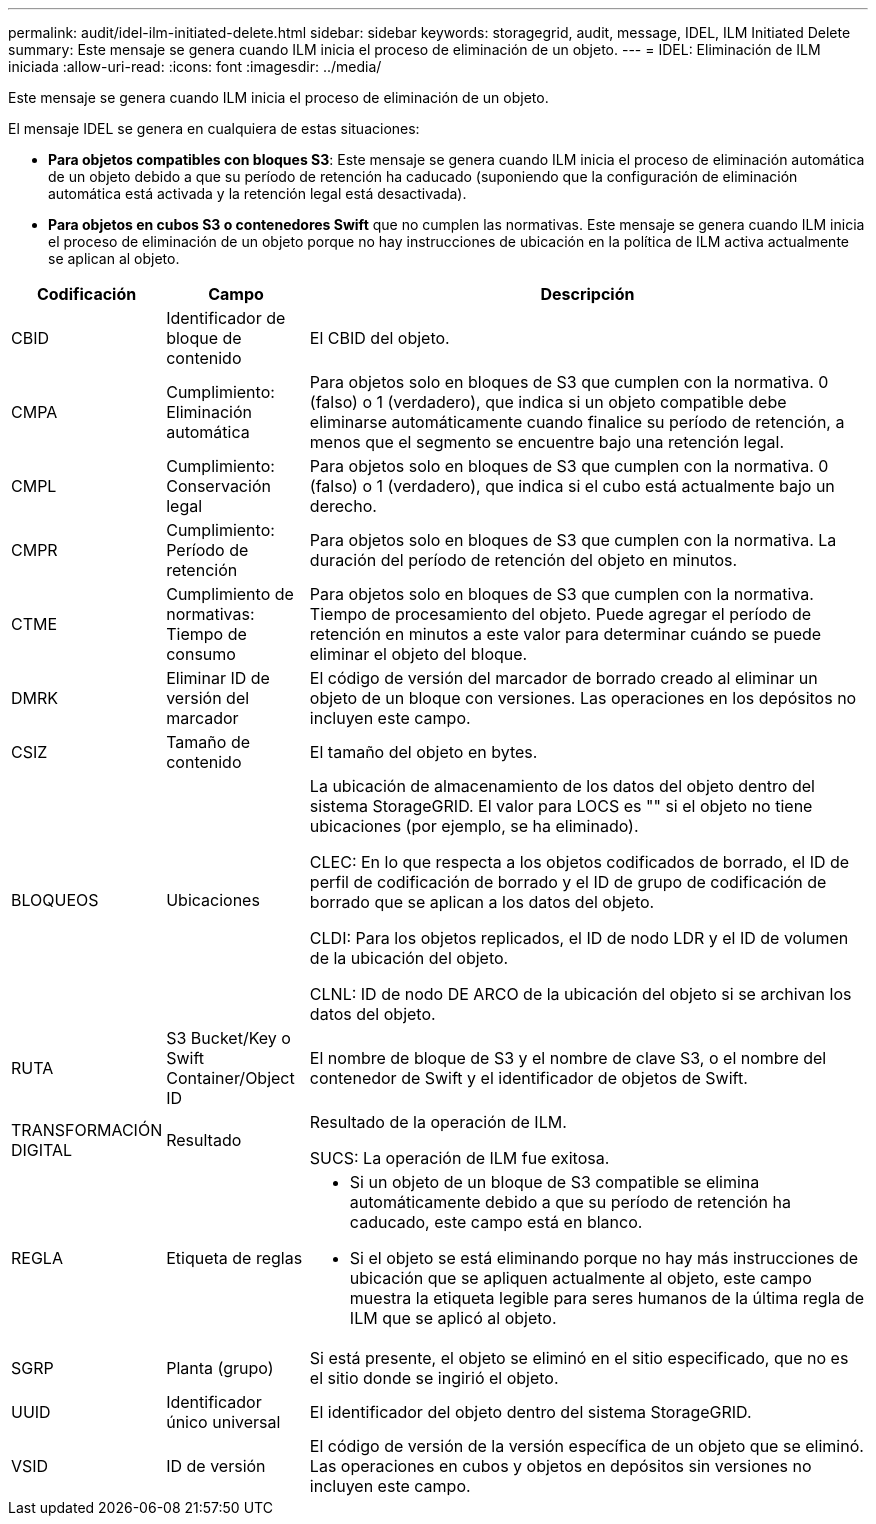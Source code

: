 ---
permalink: audit/idel-ilm-initiated-delete.html 
sidebar: sidebar 
keywords: storagegrid, audit, message, IDEL, ILM Initiated Delete 
summary: Este mensaje se genera cuando ILM inicia el proceso de eliminación de un objeto. 
---
= IDEL: Eliminación de ILM iniciada
:allow-uri-read: 
:icons: font
:imagesdir: ../media/


[role="lead"]
Este mensaje se genera cuando ILM inicia el proceso de eliminación de un objeto.

El mensaje IDEL se genera en cualquiera de estas situaciones:

* *Para objetos compatibles con bloques S3*: Este mensaje se genera cuando ILM inicia el proceso de eliminación automática de un objeto debido a que su período de retención ha caducado (suponiendo que la configuración de eliminación automática está activada y la retención legal está desactivada).
* *Para objetos en cubos S3 o contenedores Swift* que no cumplen las normativas. Este mensaje se genera cuando ILM inicia el proceso de eliminación de un objeto porque no hay instrucciones de ubicación en la política de ILM activa actualmente se aplican al objeto.


[cols="1a,1a,4a"]
|===
| Codificación | Campo | Descripción 


 a| 
CBID
 a| 
Identificador de bloque de contenido
 a| 
El CBID del objeto.



 a| 
CMPA
 a| 
Cumplimiento: Eliminación automática
 a| 
Para objetos solo en bloques de S3 que cumplen con la normativa. 0 (falso) o 1 (verdadero), que indica si un objeto compatible debe eliminarse automáticamente cuando finalice su período de retención, a menos que el segmento se encuentre bajo una retención legal.



 a| 
CMPL
 a| 
Cumplimiento: Conservación legal
 a| 
Para objetos solo en bloques de S3 que cumplen con la normativa. 0 (falso) o 1 (verdadero), que indica si el cubo está actualmente bajo un derecho.



 a| 
CMPR
 a| 
Cumplimiento: Período de retención
 a| 
Para objetos solo en bloques de S3 que cumplen con la normativa. La duración del período de retención del objeto en minutos.



 a| 
CTME
 a| 
Cumplimiento de normativas: Tiempo de consumo
 a| 
Para objetos solo en bloques de S3 que cumplen con la normativa. Tiempo de procesamiento del objeto. Puede agregar el período de retención en minutos a este valor para determinar cuándo se puede eliminar el objeto del bloque.



 a| 
DMRK
 a| 
Eliminar ID de versión del marcador
 a| 
El código de versión del marcador de borrado creado al eliminar un objeto de un bloque con versiones. Las operaciones en los depósitos no incluyen este campo.



 a| 
CSIZ
 a| 
Tamaño de contenido
 a| 
El tamaño del objeto en bytes.



 a| 
BLOQUEOS
 a| 
Ubicaciones
 a| 
La ubicación de almacenamiento de los datos del objeto dentro del sistema StorageGRID. El valor para LOCS es "" si el objeto no tiene ubicaciones (por ejemplo, se ha eliminado).

CLEC: En lo que respecta a los objetos codificados de borrado, el ID de perfil de codificación de borrado y el ID de grupo de codificación de borrado que se aplican a los datos del objeto.

CLDI: Para los objetos replicados, el ID de nodo LDR y el ID de volumen de la ubicación del objeto.

CLNL: ID de nodo DE ARCO de la ubicación del objeto si se archivan los datos del objeto.



 a| 
RUTA
 a| 
S3 Bucket/Key o Swift Container/Object ID
 a| 
El nombre de bloque de S3 y el nombre de clave S3, o el nombre del contenedor de Swift y el identificador de objetos de Swift.



 a| 
TRANSFORMACIÓN DIGITAL
 a| 
Resultado
 a| 
Resultado de la operación de ILM.

SUCS: La operación de ILM fue exitosa.



 a| 
REGLA
 a| 
Etiqueta de reglas
 a| 
* Si un objeto de un bloque de S3 compatible se elimina automáticamente debido a que su período de retención ha caducado, este campo está en blanco.
* Si el objeto se está eliminando porque no hay más instrucciones de ubicación que se apliquen actualmente al objeto, este campo muestra la etiqueta legible para seres humanos de la última regla de ILM que se aplicó al objeto.




 a| 
SGRP
 a| 
Planta (grupo)
 a| 
Si está presente, el objeto se eliminó en el sitio especificado, que no es el sitio donde se ingirió el objeto.



 a| 
UUID
 a| 
Identificador único universal
 a| 
El identificador del objeto dentro del sistema StorageGRID.



 a| 
VSID
 a| 
ID de versión
 a| 
El código de versión de la versión específica de un objeto que se eliminó. Las operaciones en cubos y objetos en depósitos sin versiones no incluyen este campo.

|===